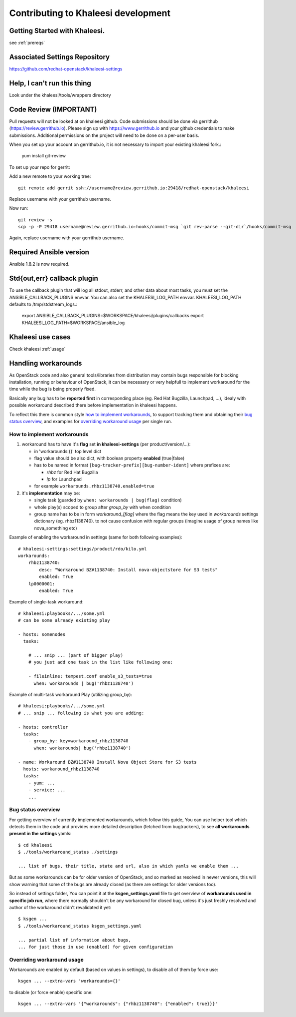 Contributing to Khaleesi development
====================================

Getting Started with Khaleesi.
------------------------------

see :ref:`prereqs`

Associated Settings Repository
------------------------------
https://github.com/redhat-openstack/khaleesi-settings

Help, I can't run this thing
----------------------------
Look under the khaleesi/tools/wrappers directory

Code Review (IMPORTANT)
-----------------------

Pull requests will not be looked at on khaleesi github. Code submissions should be done via gerrithub (https://review.gerrithub.io). Please sign up with https://www.gerrithub.io and your github credentials to make submissions. Additional permissions on the project will need to be done on a per-user basis.

When you set up your account on gerrithub.io, it is not necessary to import your existing khaleesi fork.:

    yum install git-review

To set up your repo for gerrit:

Add a new remote to your working tree::

    git remote add gerrit ssh://username@review.gerrithub.io:29418/redhat-openstack/khaleesi

Replace username with your gerrithub username.

Now run::

    git review -s
    scp -p -P 29418 username@review.gerrithub.io:hooks/commit-msg `git rev-parse --git-dir`/hooks/commit-msg

Again, replace username with your gerrithub username.

Required Ansible version
------------------------

Ansible 1.8.2 is now required.

Std{out,err} callback plugin
----------------------------

To use the callback plugin that will log all stdout, stderr, and other data about most tasks, you must set the ANSIBLE_CALLBACK_PLUGINS envvar. You can also set the KHALEESI_LOG_PATH envvar. KHALEESI_LOG_PATH defaults to /tmp/stdstream_logs.:

    export ANSIBLE_CALLBACK_PLUGINS=$WORKSPACE/khaleesi/plugins/callbacks
    export KHALEESI_LOG_PATH=$WORKSPACE/ansible_log

Khaleesi use cases
------------------

Check khaleesi :ref:`usage`


Handling workarounds
--------------------

As OpenStack code and also general tools/libraries from distribution
may contain bugs responsible for blocking installation, running or behaviour
of OpenStack, it can be necessary or very helpfull to implement
workaround for the time while the bug is being properly fixed.

Basically any bug has to be **reported first** in corresponding place
(eg. Red Hat Bugzilla, Launchpad, ...), idealy with
possible workaround described there before implementation in khaleesi happens.

To reflect this there is common style `how to implement workarounds`_,
to support tracking them and obtaining their `bug status overview`_,
and examples for `overriding workaround usage`_ per single run.

How to implement workarounds
^^^^^^^^^^^^^^^^^^^^^^^^^^^^

1) workaround has to have it's **flag** set **in khaleesi-settings**
   (per product/version/...):

   - in 'workarounds:{}' top level dict
   - flag value should be also dict, with boolean property **enabled** (true|false)
   - has to be named in format ``[bug-tracker-prefix][bug-number-ident]`` where prefixes are:

     - *rhbz* for Red Hat Bugzilla
     - *lp* for Launchpad

   - for example ``workarounds.rhbz1138740.enabled=true``

2) it's **implementation** may be:

   - single task (guarded by ``when: workarounds | bug(flag)`` condition)
   - whole play(s) scoped to group after *group_by* with when condition
   - group name has to be in form `workaround_[flag]` where the flag
     means the key used in *workarounds* settings dictionary (eg. rhbz1138740).
     to not cause confusion with regular groups (imagine usage of group names
     like nova_something etc)

Example of enabling the workaround in settings (same for both following examples)::

    # khaleesi-settings:settings/product/rdo/kilo.yml
    workarounds:
        rhbz1138740:
            desc: "Workaround BZ#1138740: Install nova-objectstore for S3 tests"
            enabled: True
        lp0000001:
            enabled: True


Example of single-task workaround::

    # khaleesi:playbooks/.../some.yml
    # can be some already existing play

    - hosts: somenodes
      tasks:

        # ... snip ... (part of bigger play)
        # you just add one task in the list like following one:

        - fileinline: tempest.conf enable_s3_tests=true
          when: workarounds | bug('rhbz1138740')

Example of multi-task workaround Play (utilizing group_by)::

    # khaleesi:playbooks/.../some.yml
    # ... snip ... following is what you are adding:

    - hosts: controller
      tasks:
        - group_by: key=workaround_rhbz1138740
          when: workarounds| bug('rhbz1138740')

    - name: Workaround BZ#1138740 Install Nova Object Store for S3 tests
      hosts: workaround_rhbz1138740
      tasks:
        - yum: ...
        - service: ...
        ...

Bug status overview
^^^^^^^^^^^^^^^^^^^

For getting overview of currently implemented workarounds, which follow
this guide, You can use helper tool which detects them in the code
and provides more detailed description (fetched from bugtrackers),
to see **all workarounds present in the settings** yamls::

    $ cd khaleesi
    $ ./tools/workaround_status ./settings

    ... list of bugs, their title, state and url, also in which yamls we enable them ...

But as some workarounds can be for older version of OpenStack, and so
marked as resolved in newer versions, this will show warning
that some of the bugs are already closed (as there are settings for older versions too).

So instead of settings folder, You can point it at the **ksgen_settings.yaml**
file to get overview of **workarounds used in specific job run**,
where there normally shouldn't be any workaround for closed bug,
unless it's just freshly resolved and author of the workaround didn't revalidated it yet::
    $ ksgen ...
    $ ./tools/workaround_status ksgen_settings.yaml

    ... partial list of information about bugs,
    ... for just those in use (enabled) for given configuration

Overriding workaround usage
^^^^^^^^^^^^^^^^^^^^^^^^^^^

Workarounds are enabled by default (based on values in settings),
to disable all of them by force use::

    ksgen ... --extra-vars 'workarounds={}'

to disable (or force enable) specific one::

    ksgen ... --extra-vars '{"workarounds": {"rhbz1138740": {"enabled": true}}}'

